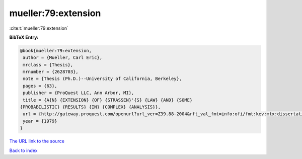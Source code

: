 mueller:79:extension
====================

:cite:t:`mueller:79:extension`

**BibTeX Entry:**

.. code-block:: bibtex

   @book{mueller:79:extension,
    author = {Mueller, Carl Eric},
    mrclass = {Thesis},
    mrnumber = {2628703},
    note = {Thesis (Ph.D.)--University of California, Berkeley},
    pages = {63},
    publisher = {ProQuest LLC, Ann Arbor, MI},
    title = {A{N} {EXTENSION} {OF} {STRASSEN}'{S} {LAW} {AND} {SOME}
   {PROBABILISTIC} {RESULTS} {IN} {COMPLEX} {ANALYSIS}},
    url = {http://gateway.proquest.com/openurl?url_ver=Z39.88-2004&rft_val_fmt=info:ofi/fmt:kev:mtx:dissertation&res_dat=xri:pqdiss&rft_dat=xri:pqdiss:8000452},
    year = {1979}
   }

`The URL link to the source <ttp://gateway.proquest.com/openurl?url_ver=Z39.88-2004&rft_val_fmt=info:ofi/fmt:kev:mtx:dissertation&res_dat=xri:pqdiss&rft_dat=xri:pqdiss:8000452}>`__


`Back to index <../By-Cite-Keys.html>`__
